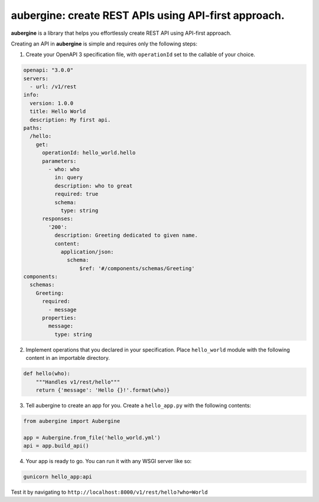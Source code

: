 aubergine: create REST APIs using API-first approach.
==========================================================================

|License: MIT|

**aubergine** is a library that helps you effortlessly create REST API using
API-first approach.

Creating an API in **aubergine** is simple and requires only the following steps:

1. Create your OpenAPI 3 specification file, with ``operationId`` set to the callable of your choice.

.. code:: yaml

   openapi: "3.0.0"
   servers:
     - url: /v1/rest
   info:
     version: 1.0.0
     title: Hello World
     description: My first api.
   paths:
     /hello:
       get:
	 operationId: hello_world.hello
	 parameters:
	   - who: who
	     in: query
	     description: who to great
	     required: true
	     schema:
	       type: string
	 responses:
	   '200':
	     description: Greeting dedicated to given name.
	     content:
	       application/json:
		 schema:
		     $ref: '#/components/schemas/Greeting'
   components:
     schemas:
       Greeting:
	 required:
	   - message
	 properties:
	   message:
	     type: string

2. Implement operations that you declared in your specification. Place ``hello_world`` module with the following content in an importable directory.

.. code:: python

   def hello(who):
       """Handles v1/rest/hello"""
       return {'message': 'Hello {}!'.format(who)}


3. Tell aubergine to create an app for you. Create a ``hello_app.py`` with the following contents:

.. code:: python

   from aubergine import Aubergine

   app = Aubergine.from_file('hello_world.yml')
   api = app.build_api()

4. Your app is ready to go. You can run it with any WSGI server like so:

.. code:: bash

   gunicorn hello_app:api


Test it by navigating to ``http://localhost:8000/v1/rest/hello?who=World``

.. |License: MIT| image:: https://img.shields.io/badge/License-MIT-yellow.svg
   :target: https://opensource.org/licenses/MIT
